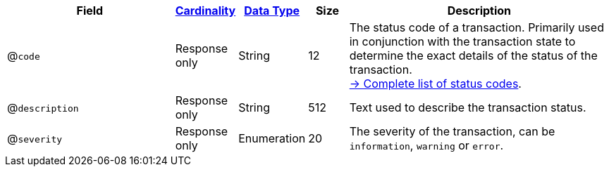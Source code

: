 [cols="30m,6,9,7,48a"]
|===
| Field | <<APIRef_FieldDefs_Cardinality, Cardinality>> | <<APIRef_FieldDefs_DataTypes, Data Type>>  | Size | Description

a| @``code``
| Response only
| String
| 12
| The status code of a transaction. Primarily used in conjunction with the transaction state to determine the exact details of the status of the transaction. +
<<StatusCodes_InDetail, -> Complete list of status codes>>.

a| @``description``
| Response only
| String
| 512
| Text used to describe the transaction status.

a| @``severity``
| Response only
| Enumeration
| 20
| The severity of the transaction, can be ``information``, ``warning`` or ``error``.

|===
